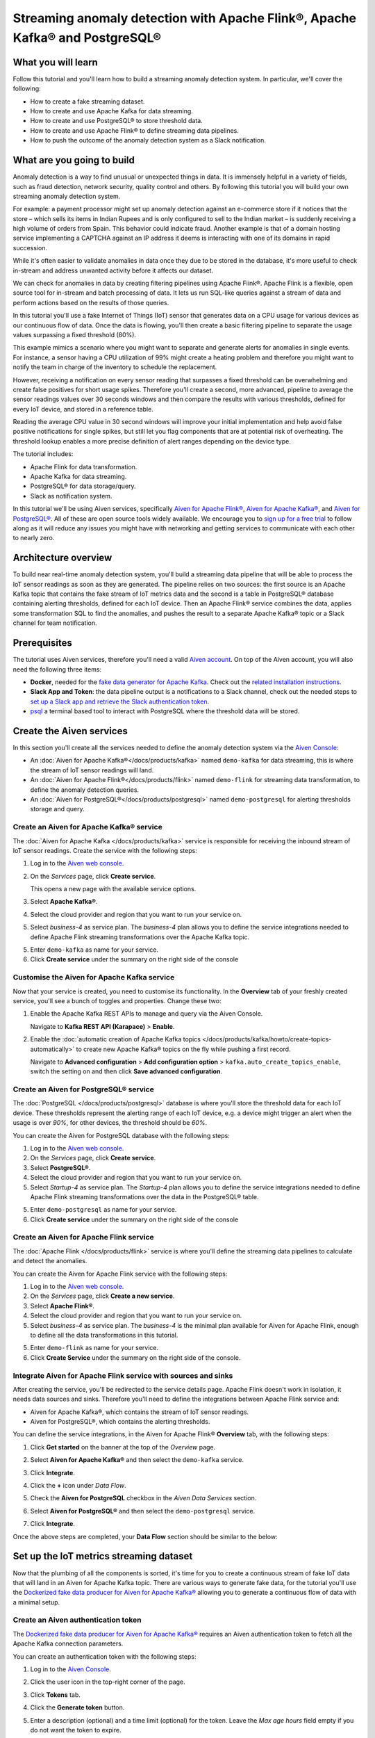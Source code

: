 Streaming anomaly detection with Apache Flink®, Apache Kafka® and PostgreSQL®
==============================================================================================

What you will learn
---------------------------

Follow this tutorial and you'll learn how to build a streaming anomaly detection system. In particular, we'll cover the following:

* How to create a fake streaming dataset.
* How to create and use Apache Kafka for data streaming.
* How to create and use PostgreSQL® to store threshold data.
* How to create and use Apache Flink® to define streaming data pipelines.
* How to push the outcome of the anomaly detection system as a Slack notification.


What are you going to build
---------------------------

Anomaly detection is a way to find unusual or unexpected things in data. It is immensely helpful in a variety of fields, such as fraud detection, network security, quality control and others. By following this tutorial you will build your own streaming anomaly detection system.

For example: a payment processor might set up anomaly detection against an e-commerce store if it notices that the store – which sells its items in Indian Rupees and is only configured to sell to the Indian market – is suddenly receiving a high volume of orders from Spain. This behavior could indicate fraud. Another example is that of a domain hosting service implementing a CAPTCHA against an IP address it deems is interacting with one of its domains in rapid succession.

While it's often easier to validate anomalies in data once they due to be stored in the database, it's more useful to check in-stream and address unwanted activity before it affects our dataset.

We can check for anomalies in data by creating filtering pipelines using Apache Fiink®. Apache Flink is a flexible, open source tool for in-stream and batch processing of data. It lets us run SQL-like queries against a stream of data and perform actions based on the results of those queries.

In this tutorial you'll use a fake Internet of Things (IoT) sensor that generates data on a CPU usage for various devices as our continuous flow of data. Once the data is flowing, you'll then create a basic filtering pipeline to separate the usage values surpassing a fixed threshold (80%).

This example mimics a scenario where you might want to separate and generate alerts for anomalies in single events. For instance, a sensor having a CPU utilization of 99% might create a heating problem and therefore you might want to notify the team in charge of the inventory to schedule the replacement.

.. mermaid::

    graph LR;

        id1(IoT device)-- sensor reading -->id2(usage > 80%?);
        id2-- yes -->id3(notification);

However, receiving a notification on every sensor reading that surpasses a fixed threshold can be overwhelming and create false positives for short usage spikes. Therefore you'll create a second, more advanced, pipeline to average the sensor readings values over 30 seconds windows and then compare the results with various thresholds, defined for every IoT device, and stored in a reference table.

Reading the average CPU value in 30 second windows will improve your initial implementation and help avoid false positive notifications for single spikes, but still let you flag components that are at potential risk of overheating. The threshold lookup enables a more precise definition of alert ranges depending on the device type.

.. mermaid::

    graph LR;

        id1(IoT device)-- sensor reading -->id2(average 30 seconds);
        id2-- average reading -->id4(over threshold?);
        id4-- yes --> id5(notification);
        id3(threshold table)-- thresholds --> id4;



The tutorial includes:

* Apache Flink for data transformation.
* Apache Kafka for data streaming.
* PostgreSQL® for data storage/query.
* Slack as notification system.

In this tutorial we'll be using Aiven services, specifically `Aiven for Apache Flink® <https://aiven.io/flink>`_, `Aiven for Apache Kafka® <https://aiven.io/kafka>`_, and `Aiven for PostgreSQL® <https://aiven.io/postgresql>`_. All of these are open source tools widely available. We encourage you to `sign up for a free trial <https://console.aiven.io>`_ to follow along as it will reduce any issues you might have with networking and getting services to communicate with each other to nearly zero.

Architecture overview
---------------------

To build near real-time anomaly detection system, you'll build a streaming data pipeline that will be able to process the IoT sensor readings as soon as they are generated. The pipeline relies on two sources: the first source is an Apache Kafka topic that contains the fake stream of IoT metrics data and the second is a table in PostgreSQL® database containing alerting thresholds, defined for each IoT device. Then an Apache Flink® service combines the data, applies some transformation SQL to find the anomalies, and pushes the result to a separate Apache Kafka® topic or a Slack channel for team notification.


.. mermaid::

    graph TD;

        id1(Apache Kafka)-- IoT metrics stream -->id3(Apache Flink);
        id2(PostgreSQL)-- alerting threshold data -->id3;
        id3-- filtered/aggregated data -->id1;
        id3-- filtered data -->id7(Slack);

Prerequisites
-------------

The tutorial uses Aiven services, therefore you'll need a valid `Aiven account <https://console.aiven.io/signup>`_. On top of the Aiven account, you will also need the following three items:

* **Docker**, needed for the `fake data generator for Apache Kafka <https://github.com/aiven/fake-data-producer-for-apache-kafka-docker>`_. Check out the `related installation instructions <https://docs.docker.com/engine/install/>`_.
* **Slack App and Token**: the data pipeline output is a notifications to a Slack channel, check out the needed steps to `set up a Slack app and retrieve the Slack authentication token <https://github.com/aiven/slack-connector-for-apache-flink>`_.
* `psql <https://www.postgresql.org/docs/current/app-psql.html>`_ a terminal based tool to interact with PostgreSQL where the threshold data will be stored.

Create the Aiven services
----------------------------

In this section you'll create all the services needed to define the anomaly detection system via the `Aiven Console <https://console.aiven.io/>`_:

* An :doc:`Aiven for Apache Kafka®</docs/products/kafka>` named ``demo-kafka`` for data streaming, this is where the stream of IoT sensor readings will land.
* An :doc:`Aiven for Apache Flink®</docs/products/flink>` named ``demo-flink`` for streaming data transformation, to define the anomaly detection queries.
* An :doc:`Aiven for PostgreSQL®</docs/products/postgresql>` named ``demo-postgresql`` for alerting thresholds storage and query.


Create an Aiven for Apache Kafka® service
'''''''''''''''''''''''''''''''''''''''''''''

The :doc:`Aiven for Apache Kafka </docs/products/kafka>` service is responsible for receiving the inbound stream of IoT sensor readings. Create the service with the following steps:

1. Log in to the `Aiven web console <https://console.aiven.io/>`_.
2. On the *Services* page, click **Create service**.

   This opens a new page with the available service options.

   .. image:: /images/platform/concepts/console_create_service.png
      :alt: Aiven Console view for creating a new service

3. Select **Apache Kafka®**.

4. Select the cloud provider and region that you want to run your service on.

5. Select `business-4` as service plan. The `business-4` plan allows you to define the service integrations needed to define Apache Flink streaming transformations over the Apache Kafka topic.

5. Enter ``demo-kafka`` as name for your service.

6. Click **Create service** under the summary on the right side of the console

Customise the Aiven for Apache Kafka service
''''''''''''''''''''''''''''''''''''''''''''

Now that your service is created, you need to customise its functionality. In the **Overview** tab of your freshly created service, you'll see a bunch of toggles and properties. Change these two:

1. Enable the Apache Kafka REST APIs to manage and query via the Aiven Console.

   Navigate to **Kafka REST API (Karapace)** > **Enable**.


2. Enable the :doc:`automatic creation of Apache Kafka topics </docs/products/kafka/howto/create-topics-automatically>` to create new Apache Kafka® topics on the fly while pushing a first record.

   Navigate to **Advanced configuration** > **Add configuration option** > ``kafka.auto_create_topics_enable``, switch the setting on and then click **Save advanced configuration**.


Create an Aiven for PostgreSQL® service
'''''''''''''''''''''''''''''''''''''''''

The :doc:`PostgreSQL </docs/products/postgresql>` database is where you'll store the threshold data for each IoT device. These thresholds represent the alerting range of each IoT device, e.g. a device might trigger an alert when the usage is over `90%`, for other devices, the threshold should be `60%`.

You can create the Aiven for PostgreSQL database with the following steps:

1. Log in to the `Aiven web console <https://console.aiven.io/>`_.
2. On the *Services* page, click **Create service**.

3. Select **PostgreSQL®**.

4. Select the cloud provider and region that you want to run your service on.

5. Select `Startup-4` as service plan. The `Startup-4` plan allows you to define the service integrations needed to define Apache Flink streaming transformations over the data in the PostgreSQL® table.

5. Enter ``demo-postgresql`` as name for your service.

6. Click **Create service** under the summary on the right side of the console


Create an Aiven for Apache Flink service
'''''''''''''''''''''''''''''''''''''''''

The :doc:`Apache Flink </docs/products/flink>` service is where you'll define the streaming data pipelines to calculate and detect the anomalies.

You can create the Aiven for Apache Flink service with the following steps:

1. Log in to the `Aiven web console <https://console.aiven.io/>`_.
2. On the *Services* page, click **Create a new service**.

3. Select **Apache Flink®**.

4. Select the cloud provider and region that you want to run your service on.

5. Select `business-4` as service plan. The `business-4` is the minimal plan available for Aiven for Apache Flink, enough to define all the data transformations in this tutorial.

5. Enter ``demo-flink`` as name for your service.

6. Click **Create Service** under the summary on the right side of the console.



Integrate Aiven for Apache Flink service with sources and sinks
'''''''''''''''''''''''''''''''''''''''''''''''''''''''''''''''

After creating the service, you'll be redirected to the service details page. Apache Flink doesn't work in isolation, it needs data sources and sinks. Therefore you'll need to define the integrations between Apache Flink service and:

* Aiven for Apache Kafka®, which contains the stream of IoT sensor readings.
* Aiven for PostgreSQL®, which contains the alerting thresholds.

You can define the service integrations, in the Aiven for Apache Flink® **Overview** tab, with the following steps:

1. Click **Get started** on the banner at the top of the *Overview* page.

   .. image:: /images/tutorials/anomaly-detection/flink-console-integration.png
      :alt: Aiven for Apache Flink Overview tab, showing the **Get started** button

2. Select **Aiven for Apache Kafka®** and then select the ``demo-kafka`` service.
3. Click **Integrate**.
4. Click the **+** icon under *Data Flow*.
5. Check the **Aiven for PostgreSQL** checkbox in the `Aiven Data Services` section.
6. Select **Aiven for PostgreSQL®** and then select the ``demo-postgresql`` service.
7. Click **Integrate**.

Once the above steps are completed, your **Data Flow** section should be similar to the below:

.. image:: /images/tutorials/anomaly-detection/flink-integrations-done.png
      :alt: Aiven for Apache Flink Overview tab, showing the Integrations to Aiven for Apache Kafka and Aiven for PostgreSQL


Set up the IoT metrics streaming dataset
----------------------------------------

Now that the plumbing of all the components is sorted, it's time for you to create a continuous stream of fake IoT data that will land in an Aiven for Apache Kafka topic. There are various ways to generate fake data, for the tutorial you'll use the `Dockerized fake data producer for Aiven for Apache Kafka® <https://github.com/aiven/fake-data-producer-for-apache-kafka-docker>`_ allowing you to generate a continuous flow of data with a minimal setup.

Create an Aiven authentication token
''''''''''''''''''''''''''''''''''''

The `Dockerized fake data producer for Aiven for Apache Kafka® <https://github.com/aiven/fake-data-producer-for-apache-kafka-docker>`_ requires an Aiven authentication token to fetch all the Apache Kafka connection parameters.

You can create an authentication token with the following steps:

1. Log in to the `Aiven Console <https://console.aiven.io/>`_.
2. Click the user icon in the top-right corner of the page.
3. Click **Tokens** tab.
4. Click the **Generate token** button.
5. Enter a description (optional) and a time limit (optional) for the token. Leave the *Max age hours* field empty if you do not want the token to expire.

   .. image:: /images/tutorials/anomaly-detection/generate-token.png
      :alt: Aiven Console showing the authentication tokens

6. Click **Generate token**.
7. Click the **Copy** icon or select and copy the access token.

   .. note::
       You cannot get the token later after you close this view.

8. Store the token safely and treat this just like a password.
9. Click **Close**.

Start the fake IoT data generator
''''''''''''''''''''''''''''''''''''

It's time to start streaming the fake IoT data that you'll later process with with Apache Flink:

.. Note::
    You can also use other existing data, although the examples in this tutorial are based on the IoT sample data.

1. Clone the `Dockerized fake data producer for Aiven for Apache Kafka® <https://github.com/aiven/fake-data-producer-for-apache-kafka-docker>`_ repository to your computer::

    git clone https://github.com/aiven/fake-data-producer-for-apache-kafka-docker.git

#. Navigate in the to the ``fake-data-producer-for-apache-kafka-docker`` directory and copy the ``conf/env.conf.sample`` file to ``conf/env.conf``.

#. Edit the ``conf/env.conf`` file and update the following parameters:

   * ``PROJECT_NAME`` to the Aiven project name where your services have been created.
   * ``SERVICE_NAME`` to the Aiven for Apache Kafka service name ``demo-kafka``.
   * ``TOPIC`` to ``cpu_load_stats_real``.
   * ``NR_MESSAGES`` to  ``0``.

     .. note::
        The ``NR_MESSAGES`` option defines the number of messages that the tool creates when you run it. Setting this parameter to ``0`` creates a continuous flow of messages that never stops.

   * ``USERNAME`` to the username used to login in the Aiven console.
   * ``TOKEN`` to the Aiven token generated at the previous step of this tutorial.

   .. Note::

    See the `Dockerized fake data producer for Aiven for Apache Kafka® instructions <https://github.com/aiven/fake-data-producer-for-apache-kafka-docker#readme>`_ for details on the parameters.

#. Run the following command to build the Docker image:

   ::

        docker build -t fake-data-producer-for-apache-kafka-docker .

#. Run the following command to run the Docker image:

   ::

        docker run fake-data-producer-for-apache-kafka-docker

   You should now see the above command pushing IoT sensor reading events to the ``cpu_load_stats_real`` topic in your Apache Kafka® service:

   ::

      {"hostname": "dopey", "cpu": "cpu4", "usage": 98.3335306302198, "occurred_at": 1633956789277}
      {"hostname": "sleepy", "cpu": "cpu2", "usage": 87.28240549074823, "occurred_at": 1633956783483}
      {"hostname": "sleepy", "cpu": "cpu1", "usage": 85.3384018012967, "occurred_at": 1633956788484}
      {"hostname": "sneezy", "cpu": "cpu1", "usage": 89.11518629380006, "occurred_at": 1633956781891}
      {"hostname": "sneezy", "cpu": "cpu2", "usage": 89.69951046388306, "occurred_at": 1633956788294}

Check the data in Apache Kafka
''''''''''''''''''''''''''''''

To check if your fake data producer is running, head to Apache Kafka in the Aiven console and look for the ``cpu_load_stats_real`` topic:

1. Log in to the `Aiven web console <https://console.aiven.io/>`_.
2. Click on the Aiven for Apache Kafka service name ``demo-kafka``.
3. Click on the **Topics** from the left sidebar.
4. On the ``cpu_load_stats_real`` line, select the ``...`` symbol and then click on **Topic messages**.

   .. image:: /images/tutorials/anomaly-detection/view-kafka-topic-messages.png
      :alt: Aiven for Apache Kafka Topic tab, showing the ``cpu_load_stats_real`` topic being created and the location of the ``...`` icon

5. Click on the **Fetch Messages** button.
6. Toggle the **Decode from base64** option.
7. You should see the messages being pushed to the Apache Kafka topic:

   .. image:: /images/tutorials/anomaly-detection/kafka-messages-detail.png
      :alt: detail of the messages in the ``cpu_load_stats_real`` topic including both key and value in JSON format

8. Click again on the **Fetch Messages** button to refresh the visualization with new messages.

Create a basic anomaly detection pipeline with filtering
--------------------------------------------------------

The first anomaly detection pipeline that you'll create showcases a basic anomaly detection system: you want to flag any sensor reading exceeding a fixed ``80%`` threshold since it could represent a heating anomaly. You'll read the IoT sensor readings from the ``cpu_load_stats_real`` in Apache Kafka, build a filtering pipeline in Apache Flink, and push the readings above the ``80%`` threshold back to Apache Kafka, but to a separate ``cpu_load_stats_real_filter`` topic.

.. mermaid::

    graph TD;

        id1(Kafka topic: cpu_load_stats_real)-- IoT metrics stream -->id2(Flink application: filtering);
        id2-- is CPU high? -->id3(Kafka topic: cpu_load_stats_real_filter);

The steps to create the filtering pipeline are the following:

#. Create a new Aiven for Apache Flink application.
#. Define a source table to read the metrics data from your Apache Kafka® topic.
#. Define a sink table to send the processed messages to a separate Apache Kafka® topic.
#. Define a SQL transformation definition to process the data.
#. Create an application deployment to execute the pipeline.

If you feel brave, you can go ahead and try try yourself in the `Aiven Console <https://console.aiven.io/>`_. Otherwise you can follow the steps below:

1. In the `Aiven Console <https://console.aiven.io/>`_, open the Aiven for Apache Flink service named ``demo-flink`` and go to the **Applications** from the left sidebar.
2. Click **Create new application** to create your Flink application.

   .. image:: /images/tutorials/anomaly-detection/create-application.png
      :alt: The Apache Flink **Application** tab with the **Create Application** button

3. Name the new application ``filtering`` and click **Create application**.

   .. image:: /images/tutorials/anomaly-detection/filtering-application-name.png
      :alt: The Apache Flink **Application** named ``filtering``

4. Create the first version of the application by clicking on **Create first version** button.

5. In the **Add source tables** tab, create the source table (named ``CPU_IN``), pointing to the Apache Kafka® topic ``cpu_load_stats_real`` where the IoT sensor readings are stored by:

   * Select ``Aiven for Apache Kafka - demo-kafka`` as `Integrated service`
   * Paste the following SQL:

     .. literalinclude:: /code/products/flink/basic_cpu-in_table.md
        :language: sql

   Once created, the source table tab should look like the following:

   .. image:: /images/tutorials/anomaly-detection/CPU_IN_source.png
      :alt: Source table tab with ``CPU_IN`` table defined

   Before saving the source table definition, you can check if it matches the data in the topic by clicking on the triangle next to **Run**. You should see the populated data.

   .. image:: /images/tutorials/anomaly-detection/cpu_in_table_preview.png
      :alt: The Apache Flink source definition with SQL preview of the data



6. Navigate to the **Add sink table** tab.
7. Create the sink table (named ``CPU_OUT_FILTER``), pointing to a new Apache Kafka® topic named ``cpu_load_stats_real_filter`` where the readings exceeding the ``80%`` threshold will land, by:

   * Clicking on the **Add your first sink table**.
   * Selecting ``Aiven for Apache Kafka - demo-kafka`` as `Integrated service`.
   * Pasting the following SQL:

     .. literalinclude:: /code/products/flink/basic_cpu-out-filter_table.md
         :language: sql

   Once created, the sink table tab should look like the following:

   .. image:: /images/tutorials/anomaly-detection/CPU_OUT_target.png
      :alt: Sink table tab with ``CPU_OUT`` table defined


8. Navigate to the **Create statement** tab.
9. Enter the following as the transformation SQL statement, taking data from the ``CPU_IN`` table and pushing the samples over the ``80%`` threshold to ``CPU_OUT_FILTER``:

   .. literalinclude:: /code/products/flink/basic_job.md
      :language: sql

   If you're curious, you can preview the output of the transformation by clicking on the triangle next to the **Run** section, the *Create statement* window should be similar to the following image.

   .. image:: /images/tutorials/anomaly-detection/filtering-preview.png
      :alt: The Apache Flink data transformation with SQL preview of the data

10. Click **Save and deploy later**.
11. Click **Create deployment**.
12. Accept the default deployment parameters and click on **Deploy without a savepoint**.

    .. image:: /images/tutorials/anomaly-detection/filtering-application-deployment.png
        :alt: Detail of the new deployment screen showing the default version, savepoint and parallelism parameters

13. The new application deployment status will show **Initializing** and then **Running: version 1**.

Once the application is running, you should start to see messages indicating hosts with high CPU loads in the ``cpu_load_stats_real_filter`` topic of your ``demo-kafka`` Apache Kafka service.

.. image:: /images/tutorials/anomaly-detection/filtering-topic-preview.png
      :alt: The Apache Flink data transformation with SQL preview of the data


.. Important::

    Congratulations! You created your first streaming anomaly detection pipeline!

    The data is now available in the Apache Kafka topic named ``cpu_load_stats_real_filter``, from there you could either write your own :doc:`Apache Kafka consumer </docs/products/kafka/howto/list-code-samples>` to read the high sensor records or use :doc:`Kafka Connect </docs/products/kafka/kafka-connect>` to sink the data to a wide range of technologies.


Evolve the anomaly detection pipeline with windowing and threshold lookup
---------------------------------------------------------------------------------

In most production environments, you wouldn't want to send an alert on every measurement above the threshold. Sometimes CPUs spike momentarily, for example, and come back down in usage milliseconds later. What's really useful to you in production is if a CPU spike is sustained over a certain period of time.

If a CPU usage spike happens continuously for a 30 seconds interval, there might be a problem. In this step, you'll aggregate the CPU load over a configured time using :doc:`windows </docs/products/flink/concepts/windows>` and the :doc:`event time </docs/products/flink/concepts/event-processing-time>`. By averaging the CPU values over a time window you can filter out short term spikes in usage, and flag only anomaly scenarios where the usage is consistently above a pre-defined threshold for a long period of time.

To add a bit of complexity, and mimic a real scenario, we'll also move away from a fixed ``80%`` threshold, and compare the average utilization figures with the different thresholds, set in a reference table (stored in PostgreSQL), for the various IoT devices based on their ``hostname``. Every IoT device is different, and various devices usually have different alerting ranges. The reference table provides an example of variable, device dependent, thresholds.

.. mermaid::

    graph TD;

        id1(Kafka topic: cpu_load_stats_real)-- IoT metrics stream -->id3(Flink application: cpu_aggregation);
        id3-- 30-second average CPU -->id4(Kafka topic: cpu_agg_stats);
        id4-- aggregated data -->id5(Flink application: cpu_agg);
        id6(Postgresql table: thresholds)-- threshold -->id5(Flink application: cpu_agg_comparison);
        id5-- over threshold -->id7(Slack notification);

Create the windowing pipeline
'''''''''''''''''''''''''''''

In this step, you'll create a pipeline to average the CPU metrics figures in 30 seconds windows. Averaging the metric over a time window allows to avoid notification for temporary spikes.

.. mermaid::

    graph TD;

        id1(Kafka topic: cpu_load_stats_real)-- IoT metrics stream -->id3(Flink application: cpu_aggregation);
        id3-- 30-second average CPU -->id4(Kafka topic: cpu_agg_stats);

.. Note::

    In this section, you will be able to reuse ``CPU_IN`` source table definition created previously. Importing a working table definition, rather than re-defining it, is a good practice to avoid mistakes.

To complete the section, you will perform the following steps:

* Create a new Aiven for Apache Flink application.
* Import the previously created ``CPU_IN`` source table to read the metrics data from your Apache Kafka® topic.
* Define a sink table to send the processed messages to a separate Apache Kafka® topic.
* Define a SQL transformation definition to process the data.
* Create an application deployment to execute the pipeline.

You can go ahead an try yourself to define the windowing pipeline. If, on the other side, you prefer a step by step approach, follow the instructions below:

1. In the `Aiven Console <https://console.aiven.io/>`_, open the Aiven for Apache Flink service and go to the **Applications** tab.
2. Click on **Create new application** and name it ``cpu_agg``.
3. Click on **Create first version**.
4. To import the source ``CPU_IN`` table from the previously created ``filtering`` application:
    * Click on **Import existing source table**
    * Select ``filtering`` as application, ``Version 1`` as version, ``CPU_IN`` as table and click **Next**
    * Click on **Add table**

5. Navigate to the **Add sink tables** tab.
6. Create the sink table (named ``CPU_OUT_AGG``) pointing to a new Apache Kafka® topic named ``cpu_agg_stats``, where the 30 second aggregated data will land, by:

   * Clicking on the **Add your first sink table**.
   * Selecting ``Aiven for Apache Kafka - demo-kafka`` as `Integrated service`.
   * Pasting the following SQL:

     .. literalinclude:: /code/products/flink/windowed_cpu-out-agg_table.md
        :language: sql

   * Click **Add table**.

7. Navigate to the **Create statement** tab.
8. Enter the following as the transformation SQL statement, taking data from the ``CPU_IN`` table, aggregating the data over a 30 seconds window, and pushing the output to ``CPU_OUT_AGG``:

   .. literalinclude:: /code/products/flink/windowed_job.md
      :language: sql

9. Click **Save and deploy later**.
10. Click **Create deployment**.
11. Accept the default deployment parameters and click on **Deploy without a savepoint**.

12. The new application deployment status will show **Initializing** and then **Running: version 1**.

When the application  is running, you should start to see messages containing the 30 seconds CPU average in the ``cpu_agg_stats`` topic of your ``demo-kafka`` service.

Create a threshold table in PostgreSQL
''''''''''''''''''''''''''''''''''''''

You will use a PostgreSQL table to store the various IoT thresholds based on the `hostname`. The table will later be used by a Flink application to compare the average CPU usage with the thresholds and send the notifications to a Slack channel.

You can create the thresholds table in the ``demo-postgresql`` service with the following steps:

.. Note::

    The below instructions assume ``psql`` is installed in your local machine.

1. In the `Aiven Console <https://console.aiven.io/>`_, open the Aiven for PostgreSQL service ``demo-postgresql``.
2. In the **Overview** tab locate the **Service URI** parameter and copy the value.
3. Connect via ``psql`` to ``demo postgresql`` with the following terminal command, replacing the ``<SERVICE_URI>`` placeholder with the **Service URI** string copied in the step above::

        psql "<SERVICE_URI>"

4. Create the ``cpu_thresholds`` table and populate the values with the following code:

   .. literalinclude:: /code/products/flink/pgthresholds_cpu-thresholds_table.md
        :language: sql

5. Enter the following command to check that the threshold values are correctly populated:

   ::

      SELECT * FROM cpu_thresholds;

   The output shows you the content of the table:

   ::

      hostname | allowed_top
      ---------+------------
      doc      |     20
      grumpy   |     30
      sleepy   |     40
      bashful  |     60
      happy    |     70
      sneezy   |     80
      dopey    |     90

Create the notification pipeline comparing average CPU data with the thresholds
'''''''''''''''''''''''''''''''''''''''''''''''''''''''''''''''''''''''''''''''

At this point, you should have both a stream of the 30 seconds average CPU metrics coming from Apache Kafka, and a set of "per-device" thresholds stored in the PostgreSQL database. This section showcases how you can compare the usage with the thresholds and send a slack notification identifying anomaly situations of when the usage is exceeding the thresholds.

.. mermaid::

    graph TD;

        id1(Kafka topic: cpu_agg_stats);
        id1-- aggregated CPU data -->id2(Flink application: cpu_agg);
        id3(Postgresql table: thresholds)-- threshold -->id2(Flink application: cpu_agg_comparison);
        id2-- over threshold -->id4(Slack notification);

You can complete the section with the following steps:

* Create a new Aiven for Apache Flink application.
* Create a source table to read the aggregated metrics data from your Apache Kafka® topic.
* Define a sink table to send the processed messages to a separate Slack channel.
* Define a SQL transformation definition to process the data.
* Create an application deployment to execute the pipeline.

To create the notification data pipeline, you can go ahead an try yourself or follow the steps below:

1. In the `Aiven Console <https://console.aiven.io/>`_, open the Aiven for Apache Flink service and go to the **Applications** tab.
2. Click on **Create new application** and name it ``cpu_notification``.
3. Click on **Create first version**.
4. To create a source table ``CPU_IN_AGG`` pointing to the Apache Kafka topic ``cpu_agg_stats``:

   * Click on **Add your first source table**.
   * Select ``Aiven for Apache Kafka - demo-kafka`` as `Integrated service`.
   * Paste the following SQL:

     .. literalinclude:: /code/products/flink/windowed_cpu-in-agg_table.md
        :language: sql

   * Click **Add table**.

5. To create a source table ``CPU_THRESHOLDS`` pointing to the PostgreSQL table ``cpu_thresholds``:

   * Click on **Add new table**.
   * Select ``Aiven for PostgreSQL - demo-postgresql`` as `Integrated service`.
   * Paste the following SQL:

     .. literalinclude:: /code/products/flink/pgthresholds_source-thresholds_table.md
         :language: sql

   * Click **Add table**.

6. Navigate to the **Add sink tables** tab.
7. To create a sink table ``SLACK_SINK`` pointing to a Slack channel for notifications:

   * Click on **Add your first sink table**.
   * Select **No integrated service** as **Integrated service**.
   * Paste the following SQL, replacing the ``<SLACK_TOKEN>`` placeholder with the Slack authentication token:

     .. literalinclude:: /code/products/flink/slack_sink.md
         :language: sql

8. Navigate to the **Create statement** tab.
9. Enter the following as the transformation SQL statement, taking data from the ``CPU_IN_AGG`` table, comparing it with the threshold values from ``CPU_THRESHOLDS`` and pushing the samples over the threshold to ``SLACK_SINK``:

   .. literalinclude:: /code/products/flink/slack_notification.md
      :language: sql

   .. Note::

        The ``<CHANNEL_ID>`` placeholder needs to be replaced by the Slack channel ID parameter.

10. Click **Save and deploy later**.
11. Click **Create deployment**.
12. Accept the default deployment parameters and click on **Deploy without a savepoint**.

13. The new application deployment status will show **Initializing** and then **Running: version 1**.

When the application  is running, you should start to see notifications about the IoT devices having CPU usage going over the defined thresholds in the Slack channel.

.. image:: /images/tutorials/anomaly-detection/slack-notifications.png
      :alt: A list of Slack notifications driven by the anomaly detection data pipeline

.. Important::

    Congratulations! You created an advanced streaming data pipeline including windowing, joining data coming from different technologies and a Slack notification system
